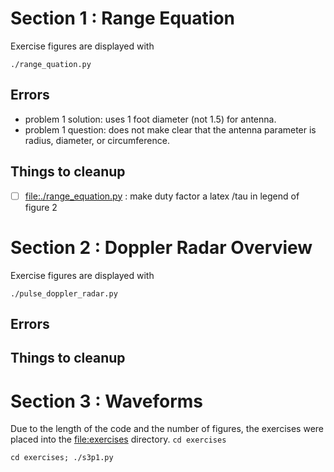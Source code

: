 * Section 1 : Range Equation
Exercise figures are displayed with
#+begin_src shell
./range_quation.py
#+end_src
** Errors
- problem 1 solution: uses 1 foot diameter (not 1.5) for antenna.
- problem 1 question: does not make clear that the antenna parameter is radius, diameter, or circumference.

** Things to cleanup
- [ ] [[file:./range_equation.py]] : make duty factor a latex /tau in legend of figure 2

* Section 2 : Doppler Radar Overview
Exercise figures are displayed with
#+begin_src shell
./pulse_doppler_radar.py
#+end_src
** Errors

** Things to cleanup

* Section 3 : Waveforms
Due to the length of the code and the number of figures, the exercises were placed into the [[file:exercises]] directory.
=cd exercises=
#+begin_src shell
cd exercises; ./s3p1.py
#+end_src

#+RESULTS:
